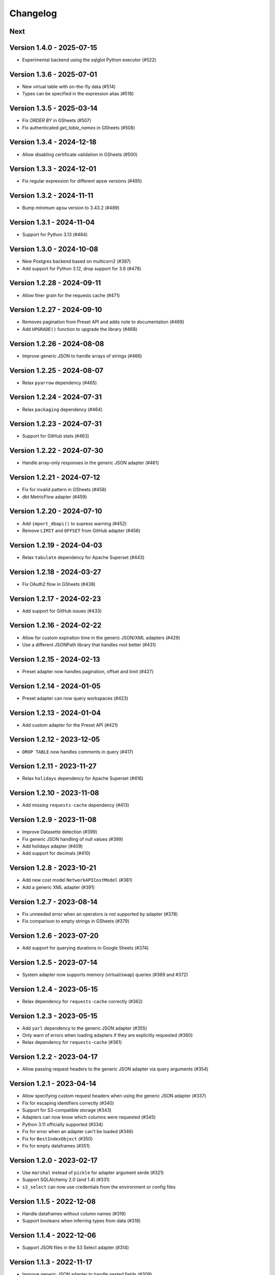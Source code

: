 =========
Changelog
=========

Next
====

Version 1.4.0 - 2025-07-15
==========================

- Experimental backend using the sqlglot Python executor (#522)

Version 1.3.6 - 2025-07-01
==========================

- New virtual table with on-the-fly data (#514)
- Types can be specified in the expression alias (#518)

Version 1.3.5 - 2025-03-14
==========================

- Fix `ORDER BY` in GSheets (#507)
- Fix authenticated `get_table_names` in GSheets (#508)

Version 1.3.4 - 2024-12-18
==========================

- Allow disabling certificate validation in GSheets (#500)

Version 1.3.3 - 2024-12-01
==========================

- Fix regular expression for different apsw versions (#495)

Version 1.3.2 - 2024-11-11
==========================

- Bump minimum ``apsw`` version to 3.43.2 (#489)

Version 1.3.1 - 2024-11-04
==========================

- Support for Python 3.13 (#484)

Version 1.3.0 - 2024-10-08
==========================

- New Postgres backend based on multicorn2 (#397)
- Add support for Python 3.12, drop support for 3.8 (#478)

Version 1.2.28 - 2024-09-11
===========================

- Allow finer grain for the requests cache (#471)

Version 1.2.27 - 2024-09-10
===========================

- Removes pagination from Preset API and adds note to documentation (#469)
- Add ``UPGRADE()`` function to upgrade the library (#468)

Version 1.2.26 - 2024-08-08
===========================

- Improve generic JSON to handle arrays of strings (#466)

Version 1.2.25 - 2024-08-07
===========================

- Relax ``pyarrow`` dependency (#465)

Version 1.2.24 - 2024-07-31
===========================

- Relax ``packaging`` dependency (#464)

Version 1.2.23 - 2024-07-31
===========================

- Support for GitHub stats (#463)

Version 1.2.22 - 2024-07-30
===========================

- Handle array-only responses in the generic JSON adapter (#461)

Version 1.2.21 - 2024-07-12
===========================

- Fix for invalid pattern in GSheets (#458)
- dbt MetricFlow adapter (#459)

Version 1.2.20 - 2024-07-10
===========================

- Add ``import_dbapi()`` to supress warning (#452)
- Remove ``LIMIT`` and ``OFFSET`` from GitHub adapter (#456)

Version 1.2.19 - 2024-04-03
===========================

- Relax ``tabulate`` dependency for Apache Superset (#443)

Version 1.2.18 - 2024-03-27
===========================

- Fix OAuth2 flow in GSheets (#438)

Version 1.2.17 - 2024-02-23
===========================

- Add support for GitHub issues (#433)

Version 1.2.16 - 2024-02-22
===========================

- Allow for custom expiration time in the generic JSON/XML adapters (#429)
- Use a different JSONPath library that handles root better (#431)

Version 1.2.15 - 2024-02-13
===========================

- Preset adapter now handles pagination, offset and limit (#427)

Version 1.2.14 - 2024-01-05
===========================

- Preset adapter can now query workspaces (#423)

Version 1.2.13 - 2024-01-04
===========================

- Add custom adapter for the Preset API (#421)

Version 1.2.12 - 2023-12-05
===========================

- ``DROP TABLE`` now handles comments in query (#417)

Version 1.2.11 - 2023-11-27
===========================

- Relax ``holidays`` dependency for Apache Superset (#416)

Version 1.2.10 - 2023-11-08
===========================

- Add missing ``requests-cache`` dependency (#413)

Version 1.2.9 - 2023-11-08
==========================

- Improve Datasette detection (#399)
- Fix generic JSON handling of null values (#399)
- Add holidays adapter (#409)
- Add support for decimals (#410)

Version 1.2.8 - 2023-10-21
==========================

- Add new cost model ``NetworkAPICostModel`` (#381)
- Add a generic XML adapter (#391)

Version 1.2.7 - 2023-08-14
==========================

- Fix unneeded error when an operators is not supported by adapter (#378)
- Fix comparison to empty strings in GSheets (#379)

Version 1.2.6 - 2023-07-20
==========================

- Add support for querying durations in Google Sheets (#374)

Version 1.2.5 - 2023-07-14
==========================

- System adapter now supports memory (virtual/swap) queries (#369 and #372)

Version 1.2.4 - 2023-05-15
==========================

- Relax dependency for ``requests-cache`` correctly (#362)

Version 1.2.3 - 2023-05-15
==========================

- Add ``yarl`` dependency to the generic JSON adapter (#355)
- Only warn of errors when loading adapters if they are explicitly requested (#360)
- Relax dependency for ``requests-cache`` (#361)

Version 1.2.2 - 2023-04-17
==========================

- Allow passing request headers to the generic JSON adapter via query arguments (#354)

Version 1.2.1 - 2023-04-14
==========================

- Allow specifying custom request headers when using the generic JSON adapter (#337)
- Fix for escaping identifiers correctly (#340)
- Support for S3-compatible storage (#343)
- Adapters can now know which columns were requested (#345)
- Python 3.11 officially supported (#334)
- Fix for error when an adapter can't be loaded (#346)
- Fix for ``BestIndexObject`` (#350)
- Fix for empty dataframes (#351)

Version 1.2.0 - 2023-02-17
==========================

- Use ``marshal`` instead of ``pickle`` for adapter argument serde (#321)
- Support SQLAlchemy 2.0 (and 1.4) (#331)
- ``s3_select`` can now use credentials from the environment or config files

Version 1.1.5 - 2022-12-08
==========================

- Handle dataframes without column names (#319)
- Support booleans when inferring types from data (#318)

Version 1.1.4 - 2022-12-06
==========================

- Support JSON files in the S3 Select adapter (#314)

Version 1.1.3 - 2022-11-17
==========================

- Improve generic JSON adapter to handle nested fields (#309)

Version 1.1.2 - 2022-11-01
==========================

- Fix preventing loading of non-requested adapters (#303)
- New generic JSON adapter (#304)

Version 1.1.1 - 2022-10-26
==========================

- Add support for CSV files over HTTP(S) (#296)
- Fix for fraction parsing in GSheets (#298)
- Fix for negative dollar format in GSheets (#299)
- Other small fixes and typos.

Version 1.1.0 - 2022-07-28
==========================

- CLI now supports multi-line statements (#205)
- Add new adapter for CSV/JSON/Parquet files stored in S3 (#254)
- Add support for ``DROP TABLE`` (#258)
- Add new adapter for scraping data from HTML tables (#259)
- Add registry for adapters (#268)
- Adapters can implement ``LIMIT`` and ``OFSET`` (#270)
- Add support for polymorphic fields (#280)
- Add docs on architecture (#273), dialects (#278)
- Improve docs on custom fields (#275)
- Configuration directory is now system dependent (#283)
- Row updates should no longer raise errors in SQLAlchemy (#284)

Version 1.0.16 - 2022-07-15
===========================

- Better serialize/deserialize for virtual table arguments, supporting bytes and other types

Version 1.0.15 - 2022-07-13
===========================

- Represent integers as strings in SQLite to prevent overflow
- Add S3 Select adapter

Version 1.0.14 - 2022-05-25
===========================

- Fix for column names with double quotes

Version 1.0.13 - 2022-05-02
===========================

- Remove support for Python 3.7
- Remove upper bounds from dependencies

Version 1.0.12 - 2022-04-28
===========================

- Allow adapters/dialects to pass custom parameters to ``apsw.Connection``

Version 1.0.11 - 2022-04-14
===========================

- Read SQLite constants from ``apsw``
- Fix description returned in the case of empty set
- Change cost to be a float
- Fix GSheets ``do_ping``
- Small fixes and typos.

Version 1.0.10 - 2022-03-14
===========================

- Relax ``requests`` dependency
- Enable ``supports_statement_cache``

Version 1.0.9 - 2022-03-12
==========================

- Fix for GSheets where the first row is not detected as column names

Version 1.0.8 - 2022-03-11
==========================

- Do not try to import non-specified adapters
- Fix for querying datetime/date/time via SQLAlchemy

Version 1.0.7 - 2022-03-03
==========================

- Add support for using Google Application Default Credentials for Google Sheets
- Make package PEP 561 compatible
- Add ``requests`` as a dependency
- Documentation fixes

Version 1.0.6 - 2021-12-30
==========================

- Add an adapter for system resources (CPU usage for now)
- Improve PEP 249 compatibility

Version 1.0.5 - 2021-12-02
==========================

- Implement ``do_ping`` for GSheets dialect
- Create a ``cookiecutter`` template for new adapters
- Add a ``StringDuration`` field
- Add GitHub adapter
- Handle arbitrary number formats in Gsheets

Version 1.0.4 - 2021-08-30
==========================

- Add pattern parser/formatter for GSheets

Version 1.0.3 - 2021-08-24
==========================

- Add optional dependencies for Datasette

Version 1.0.2 - 2021-08-24
==========================

- Fix Datasette by always using ``LIMIT`` with ``OFFSET``
- More operators: ``LIKE``, ``IS NULL``, ``IS NOT NULL`` and ``!=``

Version 1.0.1 - 2021-08-23
==========================

- Add cost estimation to all adapters
- Add Datasette adapter
- Remove ``csv://`` and ``datasette+`` prefixes to simply URIs
- Add ``has_table`` method to dialects

Version 1.0.0 - 2021-08-18
==========================

- Move config to ``~/.config/shillelagh/``
- Add function ``get_available_adapters`` to list installed adapters
- Developer and user docs `added <https://shillelagh.readthedocs.io/>`_
- Small fixes

Version 0.8.1 - 2021-07-11
==========================

- Add integration tests
- Fix couple bugs on GSheets while adding integration tests

Version 0.8.0 - 2021-07-08
==========================

- Refactor fields
- Change GSheets to use formatted values
- Fix bug in GSheets DML with datime/date/time
- Return naive objects when no timezone specified

Version 0.7.4 - 2021-07-03
==========================

- Fix DML bug in GSheets with a middle nameless column

Version 0.7.3 - 2021-07-01
==========================

- Relax ``google-auth`` dependency

Version 0.7.2 - 2021-07-01
==========================

- Fix ``SELECT`` bug in GSheets with a middle nameless column

Version 0.7.1 - 2021-07-01
==========================

- Relax SQLAlchemy dependency

Version 0.7.0 - 2021-07-01
==========================

- Add support for DML to the GSheets adapter
- GSheets dialect now return "main" as its schema
- Schema prefix can now be used on table names
- GSheets now supports defining a catalog of spreadsheets
- Improve many small bugs in the type conversion system
- Add ``sleep``, ``version``, and ``get_metadata`` functions
- Add REPL command-line utility (``shillelagh``)
- Remove ``adapter_args``, use only ``adapter_kwargs`` now

Version 0.6.1 - 2021-06-22
==========================

- Parse bindings in ``execute``, allowing native Python types
- Allow configuring adapters via kwargs in addition to args

Version 0.6.0 - 2021-06-17
==========================

- Handle type conversion via fields
- Fix Socrata, mapping ``calendar_date`` to ``Date``

Version 0.5.2 - 2021-06-03
==========================

- Adapter for Socrata

Version 0.5.1 - 2021-05-24
==========================

- Better error handling in the GSheets dialect
- Use GSheets URL parameters on ``get_table_names``

Version 0.5.0 - 2021-05-22
==========================

- Use new GSheets API v4
- Implement ``get_table_names`` for GSheets dialect
- Allow passing parameters to GSheets dialect via URL query

Version 0.4.3 - 2021-04-20
==========================

- Import ``Literal`` from ``typing_extensions`` for Python 3.7 compatibility

Version 0.4.2 - 2021-04-18
==========================

- Fix for some Google sheets where headers are not picked up

Version 0.4.1 - 2021-04-12
==========================

- Make ``parse_uri`` signature more generic

Version 0.4 - 2021-04-10
========================

- Allow adapters to return complex types (eg, datetime)
- Implement ``Order.ANY`` for columns that can be sorted by the adapter
- Add all columns to the weatherapi.com adapter

Version 0.3.1 - 2021-03-19
==========================

- Add safe mode through ``shillelagh+safe://``
- Fix isolation levels for apsw

Version 0.3.0 - 2021-03-18
==========================

- Handle conversion of datetime objects (time, date, datetime) natively

Version 0.2.1 - 2021-03-15
==========================

- Ignore empty columns in gsheets

Version 0.2 - 2021-02-17
========================

- Add DB API 2.0 layer
- Add SQLAlchemy dialect
- Add GSheets adapter
- Add drop-in replacement for ``gsheets://`` dialect

Version 0.1 - 2020-10-26
========================

- Initial release
